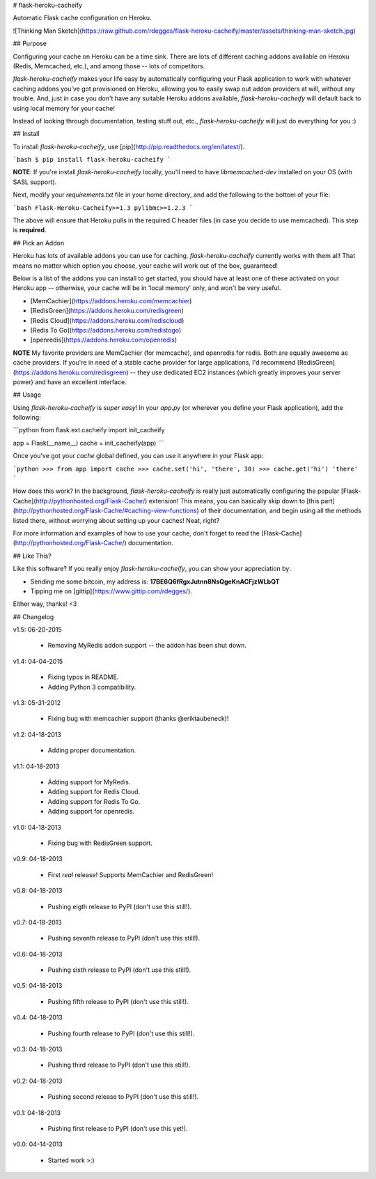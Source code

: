 # flask-heroku-cacheify

Automatic Flask cache configuration on Heroku.

![Thinking Man Sketch](https://raw.github.com/rdegges/flask-heroku-cacheify/master/assets/thinking-man-sketch.jpg)


## Purpose

Configuring your cache on Heroku can be a time sink.  There are lots of
different caching addons available on Heroku (Redis, Memcached, etc.), and among
those -- lots of competitors.

`flask-heroku-cacheify` makes your life easy by automatically configuring your
Flask application to work with whatever caching addons you've got provisioned
on Heroku, allowing you to easily swap out addon providers at will, without any
trouble.  And, just in case you don't have any suitable Heroku addons available,
`flask-heroku-cacheify` will default back to using local memory for your cache!

Instead of looking through documentation, testing stuff out, etc.,
`flask-heroku-cacheify` will just do everything for you :)


## Install

To install `flask-heroku-cacheify`, use [pip](http://pip.readthedocs.org/en/latest/).

```bash
$ pip install flask-heroku-cacheify
```

**NOTE**: If you're install `flask-heroku-cacheify` locally, you'll need to
have `libmemcached-dev` installed on your OS (with SASL support).

Next, modify your `requirements.txt` file in your home directory, and add the
following to the bottom of your file:

```bash
Flask-Heroku-Cacheify>=1.3
pylibmc>=1.2.3
```

The above will ensure that Heroku pulls in the required C header files (in case
you decide to use memcached).  This step is **required**.


## Pick an Addon

Heroku has lots of available addons you can use for caching.
`flask-heroku-cacheify` currently works with them all!  That means no matter
which option you choose, your cache will work out of the box, guaranteed!

Below is a list of the addons you can install to get started, you should have at
least one of these activated on your Heroku app -- otherwise, your cache will be
in 'local memory' only, and won't be very useful.

- [MemCachier](https://addons.heroku.com/memcachier)
- [RedisGreen](https://addons.heroku.com/redisgreen)
- [Redis Cloud](https://addons.heroku.com/rediscloud)
- [Redis To Go](https://addons.heroku.com/redistogo)
- [openredis](https://addons.heroku.com/openredis)

**NOTE** My favorite providers are MemCachier (for memcache), and openredis for
redis.  Both are equally awesome as cache providers.  If you're in need of a
stable cache provider for large applications, I'd recommend
[RedisGreen](https://addons.heroku.com/redisgreen) -- they use dedicated EC2
instances (which greatly improves your server power) and have an excellent
interface.


## Usage

Using `flask-heroku-cacheify` is *super easy*!  In your `app.py` (or wherever
you define your Flask application), add the following:

```python
from flask.ext.cacheify import init_cacheify

app = Flask(__name__)
cache = init_cacheify(app)
```

Once you've got your `cache` global defined, you can use it anywhere in your
Flask app:

```python
>>> from app import cache
>>> cache.set('hi', 'there', 30)
>>> cache.get('hi')
'there'
```

How does this work?  In the background, `flask-heroku-cacheify` is really just
automatically configuring the popular
[Flask-Cache](http://pythonhosted.org/Flask-Cache/) extension!  This means, you
can basically skip down to [this
part](http://pythonhosted.org/Flask-Cache/#caching-view-functions) of their
documentation, and begin using all the methods listed there, without worrying
about setting up your caches!  Neat, right?

For more information and examples of how to use your cache, don't forget to read
the [Flask-Cache](http://pythonhosted.org/Flask-Cache/) documentation.


## Like This?

Like this software?  If you really enjoy `flask-heroku-cacheify`, you can show
your appreciation by:

- Sending me some bitcoin, my address is: **17BE6Q6fRgxJutnn8NsQgeKnACFjzWLbQT**
- Tipping me on [gittip](https://www.gittip.com/rdegges/).

Either way, thanks!  <3


## Changelog

v1.5: 06-20-2015

    - Removing MyRedis addon support -- the addon has been shut down.

v1.4: 04-04-2015

    - Fixing typos in README.
    - Adding Python 3 compatibility.

v1.3: 05-31-2012

    - Fixing bug with memcachier support (thanks @eriktaubeneck)!

v1.2: 04-18-2013

    - Adding proper documentation.

v1.1: 04-18-2013

    - Adding support for MyRedis.
    - Adding support for Redis Cloud.
    - Adding support for Redis To Go.
    - Adding support for openredis.

v1.0: 04-18-2013

    - Fixing bug with RedisGreen support.

v0.9: 04-18-2013

    - First *real* release! Supports MemCachier and RedisGreen!

v0.8: 04-18-2013

    - Pushing eigth release to PyPI (don't use this still!).

v0.7: 04-18-2013

    - Pushing seventh release to PyPI (don't use this still!).

v0.6: 04-18-2013

    - Pushing sixth release to PyPI (don't use this still!).

v0.5: 04-18-2013

    - Pushing fifth release to PyPI (don't use this still!).

v0.4: 04-18-2013

    - Pushing fourth release to PyPI (don't use this still!).

v0.3: 04-18-2013

    - Pushing third release to PyPI (don't use this still!).

v0.2: 04-18-2013

    - Pushing second release to PyPI (don't use this still!).

v0.1: 04-18-2013

    - Pushing first release to PyPI (don't use this yet!).

v0.0: 04-14-2013

    - Started work >:)


